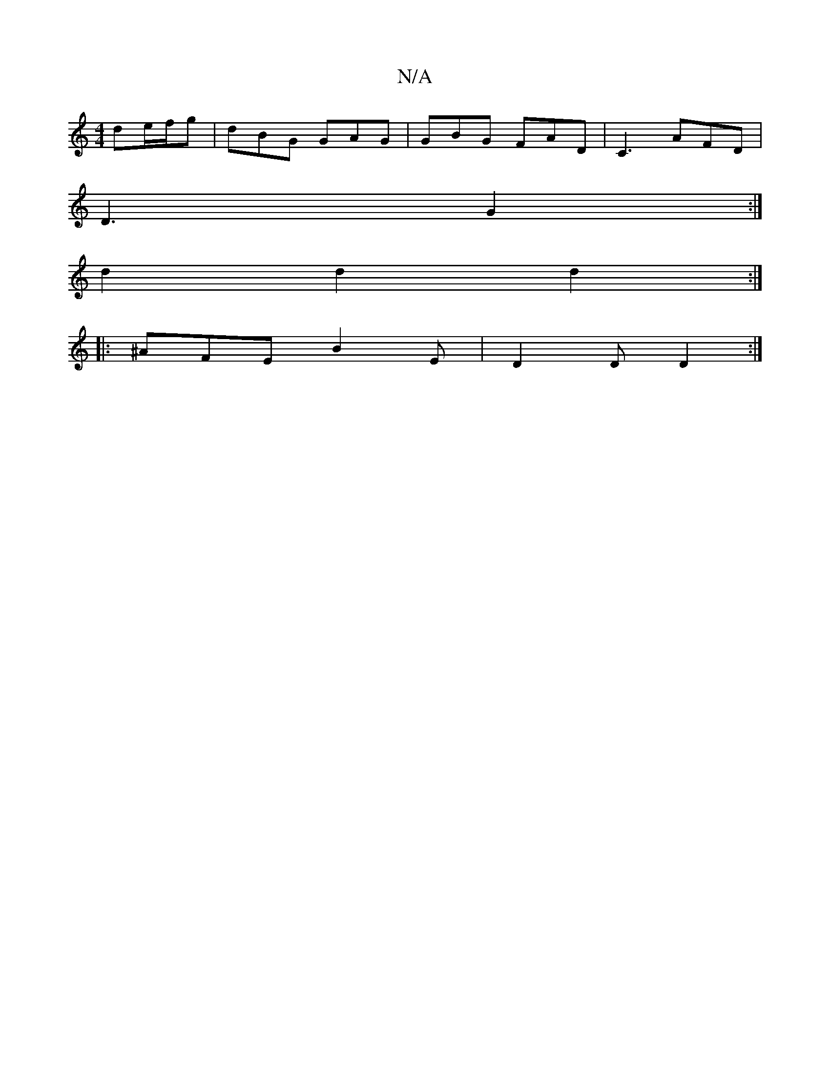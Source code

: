 X:1
T:N/A
M:4/4
R:N/A
K:Cmajor
 de/f/g | dBG GAG | GBG FAD | C3 AFD |
D3 G2 :|
d2 d2 d2 :|
|: ^AFE B2E | D2 D D2 :|

|:Fdd/2e/2d ^cd | egc dge | B3 BAG | faf gag | ~G3 gfd | ece def ||
gbg afe | def e2 A | FAA Ace | ~d3 ecA | ABd e